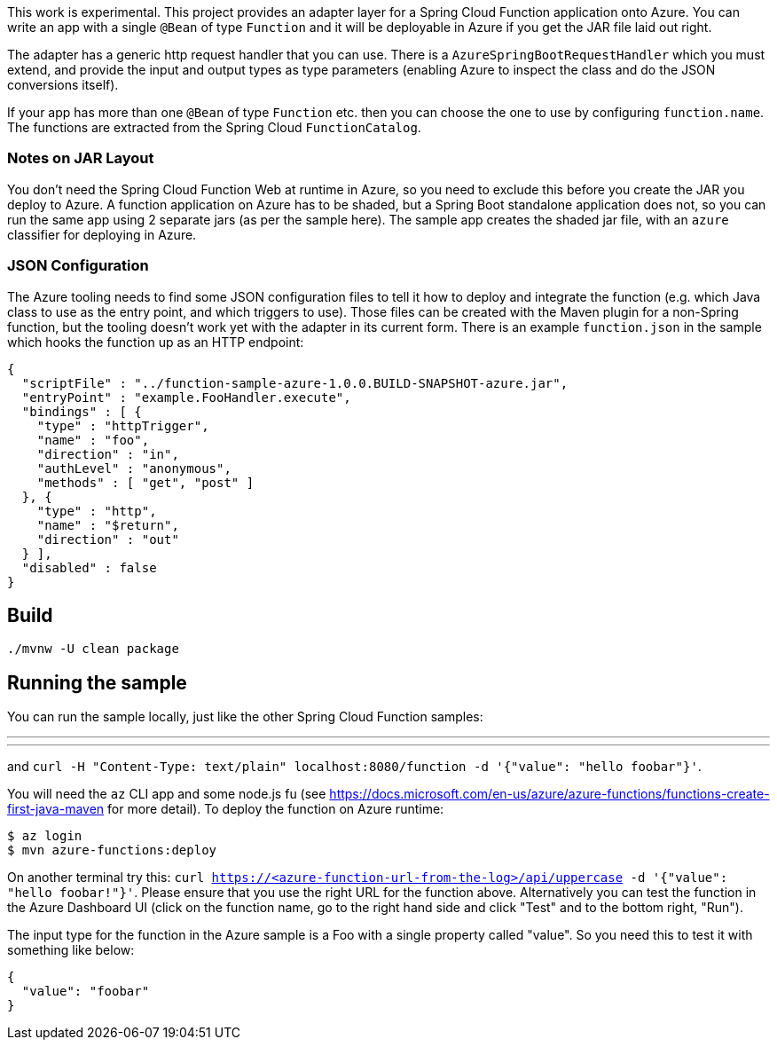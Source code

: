 This work is experimental.
This project provides an adapter layer for a Spring Cloud Function application onto Azure.
You can write an app with a single `@Bean` of type `Function` and it will be deployable in Azure if you get the JAR file laid out right.

The adapter has a generic http request handler that you can use.
There is a `AzureSpringBootRequestHandler` which you must extend, and provide the input and output types as type parameters (enabling Azure to inspect the class and do the JSON conversions itself).

If your app has more than one `@Bean` of type `Function` etc. then you can choose the one to use by configuring `function.name`.
The functions are extracted from the Spring Cloud `FunctionCatalog`.

=== Notes on JAR Layout

You don't need the Spring Cloud Function Web at runtime in Azure, so you need to exclude this before you create the JAR you deploy to Azure.
A function application on Azure has to be shaded, but a Spring Boot standalone application does not, so you can run the same app using 2 separate jars (as per the sample here).
The sample app creates the shaded jar file, with an `azure` classifier for deploying in Azure.

=== JSON Configuration

The Azure tooling needs to find some JSON configuration files to tell it how to deploy and integrate the function (e.g. which Java class to use as the entry point, and which triggers to use). Those files can be created with the Maven plugin for a non-Spring function, but the tooling doesn't work yet with the adapter in its current form. There is an example `function.json` in the sample which hooks the function up as an HTTP endpoint:

```
{
  "scriptFile" : "../function-sample-azure-1.0.0.BUILD-SNAPSHOT-azure.jar",
  "entryPoint" : "example.FooHandler.execute",
  "bindings" : [ {
    "type" : "httpTrigger",
    "name" : "foo",
    "direction" : "in",
    "authLevel" : "anonymous",
    "methods" : [ "get", "post" ]
  }, {
    "type" : "http",
    "name" : "$return",
    "direction" : "out"
  } ],
  "disabled" : false
}
```


== Build

----
./mvnw -U clean package
----

== Running the sample

You can run the sample locally, just like the other Spring Cloud Function samples:

---
./mvnw spring-boot:run
---

and `curl -H "Content-Type: text/plain" localhost:8080/function -d '{"value": "hello foobar"}'`.

You will need the `az` CLI app and some node.js fu (see https://docs.microsoft.com/en-us/azure/azure-functions/functions-create-first-java-maven for more detail). To deploy the function on Azure runtime:

----
$ az login
$ mvn azure-functions:deploy
----

On another terminal try this: `curl https://<azure-function-url-from-the-log>/api/uppercase -d '{"value": "hello foobar!"}'`. Please ensure that you use the right URL for the function above. Alternatively you can test the function in the Azure Dashboard UI (click on the function name, go to the right hand side and click "Test" and to the bottom right, "Run").

The input type for the function in the Azure sample is a Foo with a single property called "value". So you need this to test it with something like below:

----
{
  "value": "foobar"
}
----
